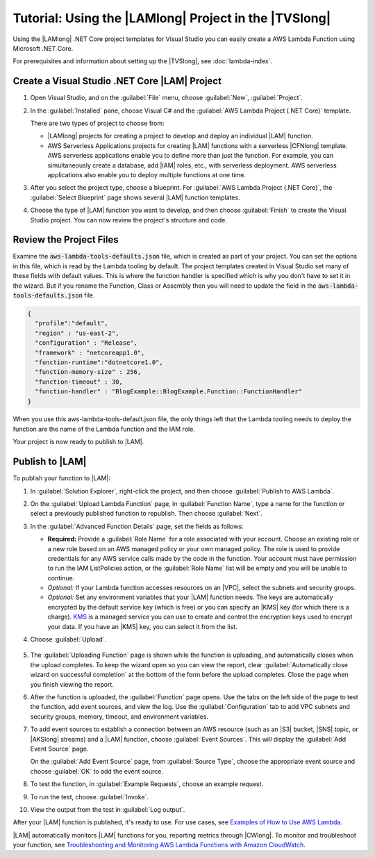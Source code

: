 .. Copyright 2010-2019 Amazon.com, Inc. or its affiliates. All Rights Reserved.

   This work is licensed under a Creative Commons Attribution-NonCommercial-ShareAlike 4.0
   International License (the "License"). You may not use this file except in compliance with the
   License. A copy of the License is located at http://creativecommons.org/licenses/by-nc-sa/4.0/.

   This file is distributed on an "AS IS" BASIS, WITHOUT WARRANTIES OR CONDITIONS OF ANY KIND,
   either express or implied. See the License for the specific language governing permissions and
   limitations under the License.

.. _using-lambda-template-visual-studio:



######################################################
Tutorial: Using the |LAMlong| Project in the |TVSlong|
######################################################

.. meta::
   :description: Working on AWS Lambda projects in Visual Studio

Using the |LAMlong| .NET Core project templates for Visual Studio you can easily create a AWS Lambda 
Function using Microsoft .NET Core.

For prerequisites and information about setting up the |TVSlong|, see :doc:`lambda-index`.

Create a Visual Studio .NET Core |LAM| Project
==============================================

#. Open Visual Studio, and on the :guilabel:`File` menu, choose :guilabel:`New`, :guilabel:`Project`.
#. In the :guilabel:`Installed` pane, choose  Visual C# and the :guilabel:`AWS Lambda  Project (.NET Core)`
   template.

   There are two types of project to choose from:

   * |LAMlong| projects for creating a project to develop and deploy an individual |LAM| function.
   * AWS Serverless Applications projects for creating |LAM| functions with a serverless |CFNlong| template.
     AWS serverless applications enable you to define more than just the function. For example, you 
     can simultaneously create a database, add |IAM| roles, etc., with serverless deployment. AWS 
     serverless applications also enable you to deploy multiple functions at one time.

   .. image:: images/ProjectList2.png
      :alt: Project types for AWS Lambda projects

#. After you select the project type, choose a blueprint. For
   :guilabel:`AWS Lambda Project (.NET Core)`, the :guilabel:`Select Blueprint` page
   shows several |LAM| function templates.

   .. image:: images/blueprints.png
      :alt: Blueprints for an AWS Lambda project

#. Choose the type of |LAM| function you want to develop, and then choose :guilabel:`Finish`
   to create the Visual Studio project. You can now review the project's structure and code.
   
Review the Project Files
========================

Examine the :code:`aws-lambda-tools-defaults.json` file, which is created as part of your project. You can set 
the options in this file, which is read by the Lambda tooling by default. The project templates created 
in Visual Studio set many of these fields with default values. This is where the function handler is 
specified which is why you don't have to set it in the wizard. But if you rename the Function, Class 
or Assembly then you will need to update the field in the :code:`aws-lambda-tools-defaults.json` file. 

.. code-block:: js

    {                                                                                   
      "profile":"default",                                                            
      "region" : "us-east-2",                                                           
      "configuration" : "Release",                                                      
      "framework" : "netcoreapp1.0",                                                    
      "function-runtime":"dotnetcore1.0",                                               
      "function-memory-size" : 256,                                                     
      "function-timeout" : 30,                                                          
      "function-handler" : "BlogExample::BlogExample.Function::FunctionHandler"         
    }

When you use this aws-lambda-tools-default.json file, the only things left that the Lambda tooling needs to deploy the function are the name of the Lambda function and the IAM role.

Your project is now ready to publish to |LAM|.

Publish to |LAM|
================

To publish your function to |LAM|:

#. In :guilabel:`Solution Explorer`, right-click
   the project, and then choose :guilabel:`Publish to AWS Lambda`.

   .. image:: images/Publish.png
      :alt: Publishing a Visual Studio project to AWS Lambda

#.  On the :guilabel:`Upload Lambda Function` page, in :guilabel:`Function Name`, type a name for
    the function or select a previously published function to republish. Then choose :guilabel:`Next`.

    .. image:: images/Upload.png
         :alt: Upload screen for Lambda function

#.  In the :guilabel:`Advanced Function Details` page, set the fields as follows:

    * **Required:** Provide a :guilabel:`Role Name` for a role associated with
      your account. Choose an existing role or a new role based on an AWS managed policy
      or your own managed policy. The role is used to provide credentials for any AWS service
      calls made by the code in the function. Your account must have permission to run the IAM
      ListPolicies action, or the :guilabel:`Role Name` list will be empty and you will be unable to
      continue.
    * *Optional:* If your Lambda function accesses resources on an |VPC|, select the subnets and
      security groups.
    * *Optional:* Set any environment variables that your |LAM| function needs. The keys are
      automatically encrypted by the default service key (which is free) or you can specify an |KMS| key
      (for which there
      is a charge).
      `KMS <https://aws.amazon.com/kms/>`_ is a managed service you can use to create and control the
      encryption keys used to encrypt your data. If you have an |KMS| key, you can select it from the list.

#. Choose :guilabel:`Upload`.

    .. image:: images/AdvancedFunction.png
         :alt: Set Lambda function details in the Advanced Function Details page

#. The :guilabel:`Uploading Function` page is shown while the function is uploading, and
   automatically closes when the upload completes. To keep the wizard open so you can view the report,
   clear
   :guilabel:`Automatically close wizard on successful completion` at the bottom of the form before
   the upload completes. Close the page when you finish viewing the report.

   .. image:: images/uploading.png
       :alt: Uploading Function page

#. After the function is uploaded, the :guilabel:`Function` page opens. Use the tabs on
   the left side of the page to test the function, add event sources, and view the log. Use
   the :guilabel:`Configuration` tab to add VPC subnets and security groups, memory, timeout,
   and environment variables.

   .. image:: images/FunctionPage.png
       :alt: Function page showing an example request for testing a function

#. To add event sources to establish a connection between an AWS resource (such as an
   |S3| bucket, |SNS| topic, or |AKSlong| streams) and a |LAM| function, choose :guilabel:`Event Sources`.
   This will display the :guilabel:`Add Event Source` page.

   On the :guilabel:`Add Event Source` page, from :guilabel:`Source Type`, choose the appropriate
   event source and choose :guilabel:`OK` to add the event source.

   .. image:: images/EventSources.png
       :alt: Add Event Source page

#. To test the function, in :guilabel:`Example Requests`, choose an example request.

   .. image:: images/testfunction.png
       :alt: Function page showing an example request for testing a function

#. To run the test, choose :guilabel:`Invoke`.

   .. image:: images/invoke.png
       :alt: Invoking the test function page

#. View the output from the test in :guilabel:`Log output`.

   .. image:: images/logoutput.png
       :alt: Function test output log

After your |LAM| function is published, it's ready to use. For use cases,
see `Examples of How to Use AWS Lambda <http://docs.aws.amazon.com/lambda/latest/dg/use-cases.html>`_.

|LAM| automatically monitors |LAM| functions for you, reporting metrics through
|CWlong|. To monitor and troubleshoot your function, see `Troubleshooting and Monitoring
AWS Lambda Functions with Amazon CloudWatch <http://docs.aws.amazon.com/lambda/latest/dg/monitoring-functions.html>`_.




